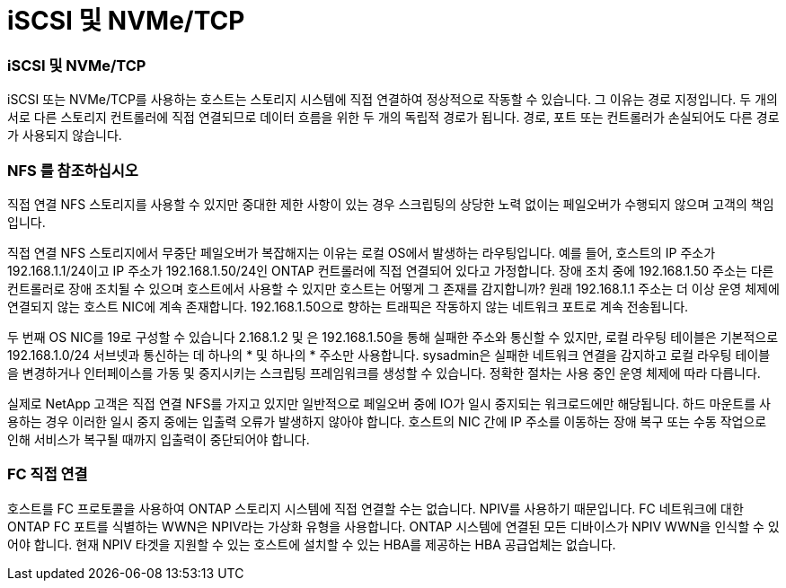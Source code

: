 = iSCSI 및 NVMe/TCP
:allow-uri-read: 




=== iSCSI 및 NVMe/TCP

iSCSI 또는 NVMe/TCP를 사용하는 호스트는 스토리지 시스템에 직접 연결하여 정상적으로 작동할 수 있습니다. 그 이유는 경로 지정입니다. 두 개의 서로 다른 스토리지 컨트롤러에 직접 연결되므로 데이터 흐름을 위한 두 개의 독립적 경로가 됩니다. 경로, 포트 또는 컨트롤러가 손실되어도 다른 경로가 사용되지 않습니다.



=== NFS 를 참조하십시오

직접 연결 NFS 스토리지를 사용할 수 있지만 중대한 제한 사항이 있는 경우 스크립팅의 상당한 노력 없이는 페일오버가 수행되지 않으며 고객의 책임입니다.

직접 연결 NFS 스토리지에서 무중단 페일오버가 복잡해지는 이유는 로컬 OS에서 발생하는 라우팅입니다. 예를 들어, 호스트의 IP 주소가 192.168.1.1/24이고 IP 주소가 192.168.1.50/24인 ONTAP 컨트롤러에 직접 연결되어 있다고 가정합니다. 장애 조치 중에 192.168.1.50 주소는 다른 컨트롤러로 장애 조치될 수 있으며 호스트에서 사용할 수 있지만 호스트는 어떻게 그 존재를 감지합니까? 원래 192.168.1.1 주소는 더 이상 운영 체제에 연결되지 않는 호스트 NIC에 계속 존재합니다. 192.168.1.50으로 향하는 트래픽은 작동하지 않는 네트워크 포트로 계속 전송됩니다.

두 번째 OS NIC를 19로 구성할 수 있습니다 2.168.1.2 및 은 192.168.1.50을 통해 실패한 주소와 통신할 수 있지만, 로컬 라우팅 테이블은 기본적으로 192.168.1.0/24 서브넷과 통신하는 데 하나의 * 및 하나의 * 주소만 사용합니다. sysadmin은 실패한 네트워크 연결을 감지하고 로컬 라우팅 테이블을 변경하거나 인터페이스를 가동 및 중지시키는 스크립팅 프레임워크를 생성할 수 있습니다. 정확한 절차는 사용 중인 운영 체제에 따라 다릅니다.

실제로 NetApp 고객은 직접 연결 NFS를 가지고 있지만 일반적으로 페일오버 중에 IO가 일시 중지되는 워크로드에만 해당됩니다. 하드 마운트를 사용하는 경우 이러한 일시 중지 중에는 입출력 오류가 발생하지 않아야 합니다. 호스트의 NIC 간에 IP 주소를 이동하는 장애 복구 또는 수동 작업으로 인해 서비스가 복구될 때까지 입출력이 중단되어야 합니다.



=== FC 직접 연결

호스트를 FC 프로토콜을 사용하여 ONTAP 스토리지 시스템에 직접 연결할 수는 없습니다. NPIV를 사용하기 때문입니다. FC 네트워크에 대한 ONTAP FC 포트를 식별하는 WWN은 NPIV라는 가상화 유형을 사용합니다. ONTAP 시스템에 연결된 모든 디바이스가 NPIV WWN을 인식할 수 있어야 합니다. 현재 NPIV 타겟을 지원할 수 있는 호스트에 설치할 수 있는 HBA를 제공하는 HBA 공급업체는 없습니다.

